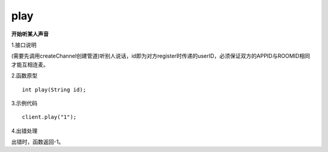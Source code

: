 play
===========
**开始听某人声音**

1.接口说明

(需要先调用createChannel创建管道)听别人说话，id即为对方register时传递的userID，必须保证双方的APPID与ROOMID相同才能互相连麦。

2.函数原型
::

    int play(String id);

3.示例代码
::
    
    client.play("1");

4.出错处理

出错时，函数返回-1。